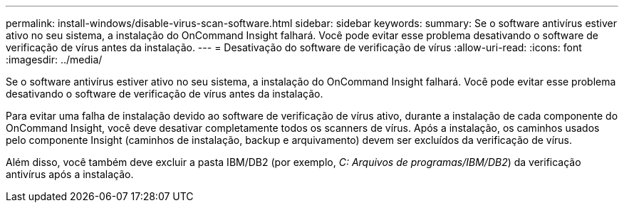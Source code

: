 ---
permalink: install-windows/disable-virus-scan-software.html 
sidebar: sidebar 
keywords:  
summary: Se o software antivírus estiver ativo no seu sistema, a instalação do OnCommand Insight falhará. Você pode evitar esse problema desativando o software de verificação de vírus antes da instalação. 
---
= Desativação do software de verificação de vírus
:allow-uri-read: 
:icons: font
:imagesdir: ../media/


[role="lead"]
Se o software antivírus estiver ativo no seu sistema, a instalação do OnCommand Insight falhará. Você pode evitar esse problema desativando o software de verificação de vírus antes da instalação.

Para evitar uma falha de instalação devido ao software de verificação de vírus ativo, durante a instalação de cada componente do OnCommand Insight, você deve desativar completamente todos os scanners de vírus. Após a instalação, os caminhos usados pelo componente Insight (caminhos de instalação, backup e arquivamento) devem ser excluídos da verificação de vírus.

Além disso, você também deve excluir a pasta IBM/DB2 (por exemplo, _C: Arquivos de programas/IBM/DB2_) da verificação antivírus após a instalação.
